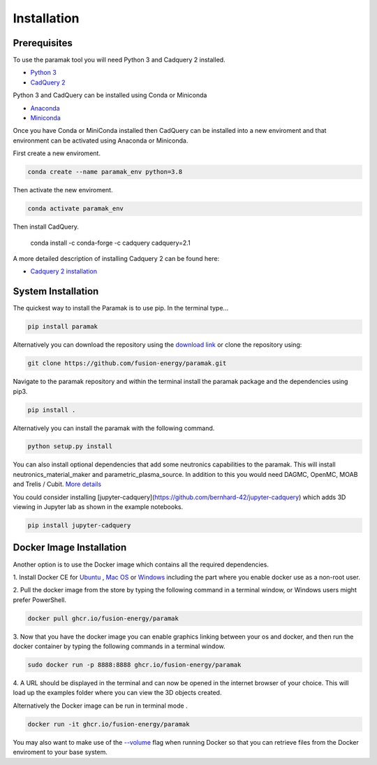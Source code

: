 
Installation
============


Prerequisites
-------------

To use the paramak tool you will need Python 3 and Cadquery 2 installed.

* `Python 3 <https://www.python.org/downloads/>`_

* `CadQuery 2 <https://github.com/CadQuery/cadquery>`_

Python 3 and CadQuery can be installed using Conda or Miniconda

* `Anaconda <https://www.anaconda.com/>`_
* `Miniconda <https://docs.conda.io/en/latest/miniconda.html>`_
  
Once you have Conda or MiniConda installed then CadQuery can be installed
into a new enviroment and that environment can be activated using Anaconda or Miniconda. 

First create a new enviroment.

.. code-block:: python

   conda create --name paramak_env python=3.8


Then activate the new enviroment.

.. code-block:: python

   conda activate paramak_env


Then install CadQuery.

   .. code-block:: python

   conda install -c conda-forge -c cadquery cadquery=2.1


A more detailed description of installing Cadquery 2 can be found here:

* `Cadquery 2 installation <https://cadquery.readthedocs.io/en/latest/installation.html>`_


System Installation
-------------------

The quickest way to install the Paramak is to use pip. In the terminal type...

.. code-block:: bash

   pip install paramak

Alternatively you can download the repository using the `download link <https://github.com/fusion-energy/paramak/archive/develop.zip>`_ or clone the repository using:

.. code-block:: bash

   git clone https://github.com/fusion-energy/paramak.git

Navigate to the paramak repository and within the terminal install the paramak
package and the dependencies using pip3.

.. code-block:: bash

   pip install .

Alternatively you can install the paramak with the following command.

.. code-block:: bash

   python setup.py install

You can also install optional dependencies that add some neutronics
capabilities to the paramak. This will install neutronics_material_maker and
parametric_plasma_source. In addition to this you would need DAGMC, OpenMC,
MOAB and Trelis / Cubit.
`More details <https://paramak-neutronics.readthedocs.io>`_

You could consider installing
[jupyter-cadquery](https://github.com/bernhard-42/jupyter-cadquery) which adds
3D viewing in Jupyter lab as shown in the example notebooks.

.. code-block:: bash

   pip install jupyter-cadquery



Docker Image Installation
-------------------------

Another option is to use the Docker image which contains all the required
dependencies.

1. Install Docker CE for `Ubuntu <https://docs.docker.com/install/linux/docker-ce/ubuntu/>`_ ,
`Mac OS <https://store.docker.com/editions/community/docker-ce-desktop-mac>`_ or
`Windows <https://hub.docker.com/editions/community/docker-ce-desktop-windows>`_
including the part where you enable docker use as a non-root user.

2. Pull the docker image from the store by typing the following command in a
terminal window, or Windows users might prefer PowerShell.

.. code-block:: bash

   docker pull ghcr.io/fusion-energy/paramak

3. Now that you have the docker image you can enable graphics linking between
your os and docker, and then run the docker container by typing the following
commands in a terminal window.

.. code-block:: bash

   sudo docker run -p 8888:8888 ghcr.io/fusion-energy/paramak

4. A URL should be displayed in the terminal and can now be opened in the
internet browser of your choice. This will load up the examples folder where
you can view the 3D objects created.

Alternatively the Docker image can be run in terminal mode .

.. code-block:: bash

   docker run -it ghcr.io/fusion-energy/paramak

You may also want to make use of the
`--volume <https://docs.docker.com/storage/volumes/>`_
flag when running Docker so that you can retrieve files from the Docker
enviroment to your base system.
